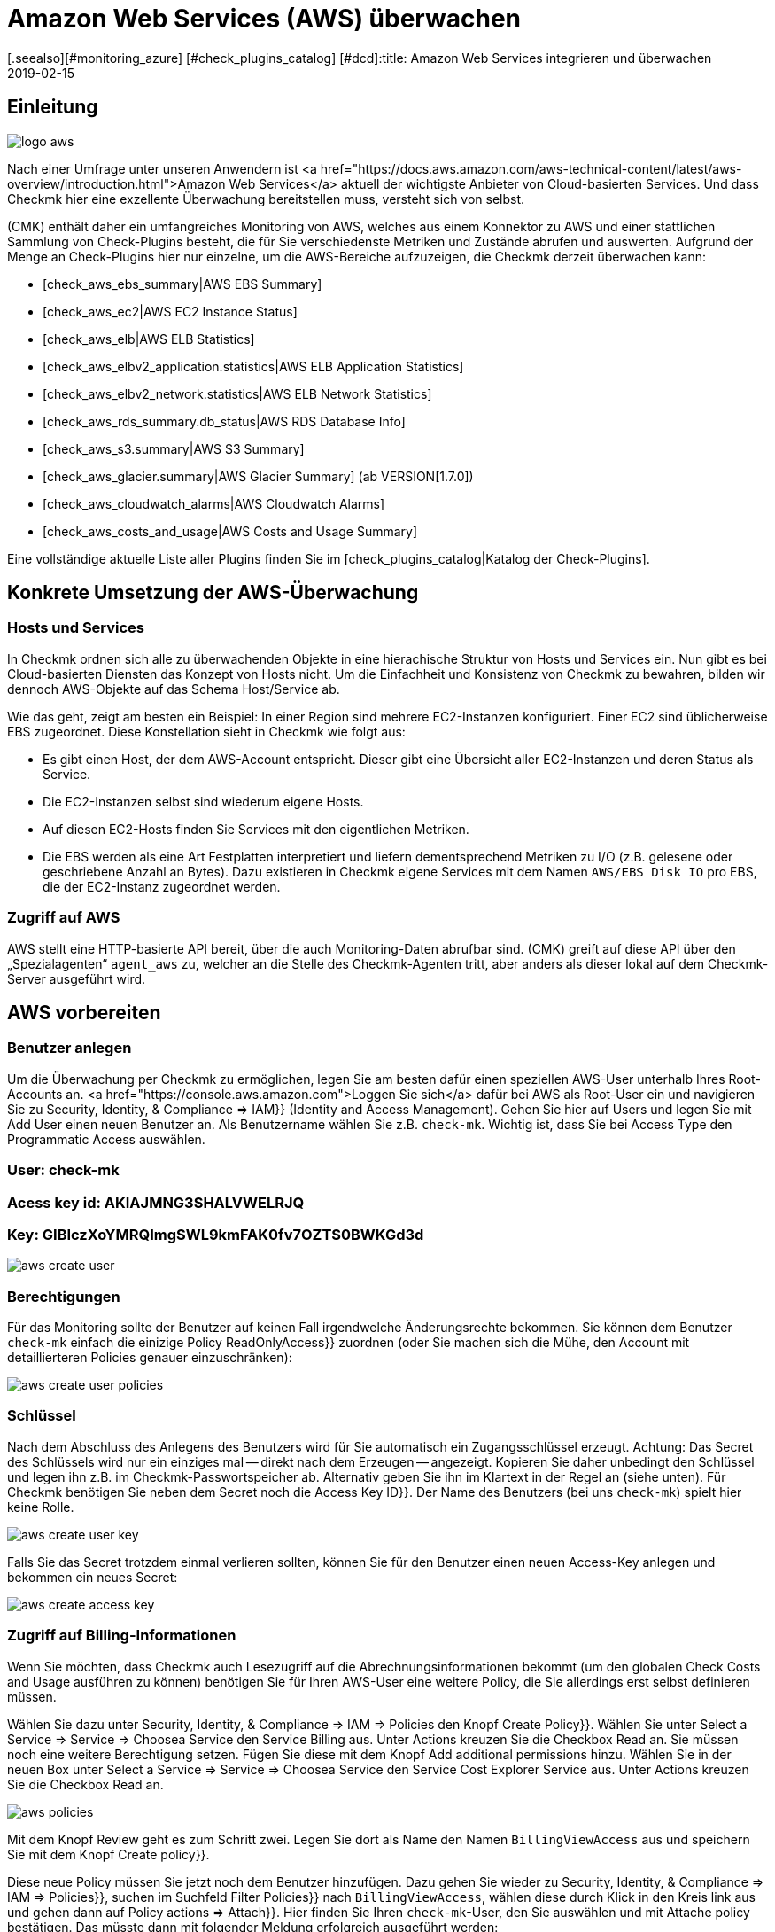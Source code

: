 = Amazon Web Services (AWS) überwachen
:revdate: 2019-02-15
[.seealso][#monitoring_azure] [#check_plugins_catalog] [#dcd]:title: Amazon Web Services integrieren und überwachen
:description: Wie Sie ohne Agent Amazon S3, EC2, EBS, RDS und ELB oder ihre Kosten überwachen und nahtlos in checkmk integrieren, wird hier beschrieben.

== Einleitung

image::bilder/logo_aws.png[align=float,left]

Nach einer Umfrage unter unseren Anwendern ist <a
href="https://docs.aws.amazon.com/aws-technical-content/latest/aws-overview/introduction.html">Amazon
Web Services</a> aktuell der wichtigste Anbieter von Cloud-basierten
Services. Und dass Checkmk hier eine exzellente Überwachung bereitstellen
muss, versteht sich von selbst.

(CMK) enthält daher ein umfangreiches Monitoring von AWS, welches aus einem
Konnektor zu AWS und einer stattlichen Sammlung von Check-Plugins besteht, die
für Sie verschiedenste Metriken und Zustände abrufen und auswerten. Aufgrund
der Menge an Check-Plugins hier nur einzelne, um die AWS-Bereiche aufzuzeigen,
die Checkmk derzeit überwachen kann:

* [check_aws_ebs_summary|AWS EBS Summary]
* [check_aws_ec2|AWS EC2 Instance Status]
* [check_aws_elb|AWS ELB Statistics]
* [check_aws_elbv2_application.statistics|AWS ELB Application Statistics]
* [check_aws_elbv2_network.statistics|AWS ELB Network Statistics]
* [check_aws_rds_summary.db_status|AWS RDS Database Info]
* [check_aws_s3.summary|AWS S3 Summary]
* [check_aws_glacier.summary|AWS Glacier Summary] (ab VERSION[1.7.0])
* [check_aws_cloudwatch_alarms|AWS Cloudwatch Alarms]
* [check_aws_costs_and_usage|AWS Costs and Usage Summary]

Eine vollständige aktuelle Liste aller Plugins finden Sie im
[check_plugins_catalog|Katalog der Check-Plugins].


== Konkrete Umsetzung der AWS-Überwachung

=== Hosts und Services

In Checkmk ordnen sich alle zu überwachenden Objekte in eine hierachische
Struktur von Hosts und Services ein. Nun gibt es bei Cloud-basierten Diensten
das Konzept von Hosts nicht. Um die Einfachheit und Konsistenz von Checkmk zu
bewahren, bilden wir dennoch AWS-Objekte auf das Schema Host/Service ab.

Wie das geht, zeigt am besten ein Beispiel: In einer Region sind mehrere
EC2-Instanzen konfiguriert. Einer EC2 sind üblicherweise EBS zugeordnet. Diese
Konstellation sieht in Checkmk wie folgt aus:

* Es gibt einen Host, der dem AWS-Account entspricht. Dieser gibt eine Übersicht aller EC2-Instanzen und deren Status als Service.
* Die EC2-Instanzen selbst sind wiederum eigene Hosts.
* Auf diesen EC2-Hosts finden Sie Services mit den eigentlichen Metriken.
* Die EBS werden als eine Art Festplatten interpretiert und liefern dementsprechend Metriken zu I/O (z.B. gelesene oder geschriebene Anzahl an Bytes). Dazu existieren in Checkmk eigene Services mit dem Namen `AWS/EBS Disk IO` pro EBS, die der EC2-Instanz zugeordnet werden.


=== Zugriff auf AWS


AWS stellt eine HTTP-basierte API bereit, über
die auch Monitoring-Daten abrufbar sind.
(CMK) greift auf diese API über den „Spezialagenten“ `agent_aws`
zu, welcher an die Stelle des Checkmk-Agenten tritt, aber anders als dieser
lokal auf dem Checkmk-Server ausgeführt wird.


== AWS vorbereiten

=== Benutzer anlegen

Um die Überwachung per Checkmk zu ermöglichen, legen Sie am besten dafür
einen speziellen AWS-User unterhalb Ihres Root-Accounts an.
<a href="https://console.aws.amazon.com">Loggen Sie sich</a>
dafür bei AWS als Root-User ein und navigieren Sie zu [.guihints]#Security, Identity, & Compliance => IAM}}# 
(Identity and Access Management). Gehen Sie hier auf [.guihints]#Users# und legen Sie mit
[.guihints]#Add User# einen neuen Benutzer an. Als Benutzername wählen Sie z.B. `check-mk`.
Wichtig ist, dass Sie bei [.guihints]#Access Type# den [.guihints]#Programmatic Access# auswählen.

### User: check-mk
### Acess key id:  AKIAJMNG3SHALVWELRJQ
### Key: GIBIczXoYMRQImgSWL9kmFAK0fv7OZTS0BWKGd3d

image::bilder/aws_create_user.png[]


=== Berechtigungen

Für das Monitoring sollte der Benutzer auf keinen Fall irgendwelche Änderungsrechte bekommen.
Sie können dem Benutzer `check-mk` einfach die einizige Policy [.guihints]#ReadOnlyAccess}}# 
zuordnen (oder Sie machen sich die Mühe, den Account mit detaillierteren Policies genauer einzuschränken):

image::bilder/aws_create_user_policies.png[]


=== Schlüssel

Nach dem Abschluss des Anlegens des Benutzers wird für Sie automatisch ein
Zugangsschlüssel erzeugt.  Achtung: Das Secret des Schlüssels wird nur ein
einziges mal -- direkt nach dem Erzeugen -- angezeigt. Kopieren Sie daher
unbedingt den Schlüssel und legen ihn z.B. im Checkmk-Passwortspeicher
ab.  Alternativ geben Sie ihn im Klartext in der Regel an (siehe unten).
Für Checkmk benötigen Sie neben dem Secret noch die [.guihints]#Access Key ID}}.# Der
Name des Benutzers (bei uns `check-mk`) spielt hier keine Rolle.

image::bilder/aws_create_user_key.png[]

Falls Sie das Secret trotzdem einmal verlieren sollten, können Sie für
den Benutzer einen neuen Access-Key anlegen und bekommen ein neues Secret:

image::bilder/aws_create_access_key.png[]

=== Zugriff auf Billing-Informationen

Wenn Sie möchten, dass Checkmk auch Lesezugriff auf die Abrechnungsinformationen bekommt
(um den globalen Check [.guihints]#Costs and Usage# ausführen zu können) benötigen Sie für Ihren AWS-User
eine weitere Policy, die Sie allerdings erst selbst definieren müssen.

Wählen Sie dazu unter [.guihints]#Security, Identity, & Compliance => IAM => Policies# den Knopf [.guihints]#Create Policy}}.# 
Wählen Sie unter [.guihints]#Select a Service => Service => Choosea Service# den Service [.guihints]#Billing# aus.
Unter [.guihints]#Actions# kreuzen Sie die Checkbox [.guihints]#Read# an.
Sie müssen noch eine weitere Berechtigung setzen. Fügen Sie diese mit dem Knopf [.guihints]#Add additional permissions# hinzu.
Wählen Sie in der neuen Box unter [.guihints]#Select a Service => Service => Choosea Service# den Service [.guihints]#Cost Explorer Service# aus.
Unter [.guihints]#Actions# kreuzen Sie die Checkbox [.guihints]#Read# an.

image::bilder/aws_policies.png[]

Mit dem Knopf [.guihints]#Review# geht es zum Schritt zwei. Legen Sie dort als [.guihints]#Name# den Namen `BillingViewAccess`
aus und speichern Sie mit dem Knopf [.guihints]#Create policy}}.# 

Diese neue Policy müssen Sie jetzt noch dem Benutzer hinzufügen. Dazu gehen Sie wieder
zu [.guihints]#Security, Identity, & Compliance => IAM => Policies}},# suchen im Suchfeld [.guihints]#Filter Policies}}# 
nach `BillingViewAccess`, wählen diese durch Klick in den Kreis link aus und
gehen dann auf [.guihints]#Policy actions => Attach}}.# Hier finden Sie Ihren `check-mk`-User, den
Sie auswählen und mit [.guihints]#Attache policy# bestätigen. Das müsste dann mit folgender Meldung
erfolgreich ausgeführt werden:


== Monitoring in Checkmk konfigurieren

=== Host für AWS in Checkmk anlegen

Legen Sie für die Überwachung von AWS nun einen Host in Checkmk an.
Den Hostnamen können Sie nach Belieben vergeben. Wichtig: Da AWS als Dienst keine
IP-Adresse oder DNS-Namen hat (den Zugriff macht der Spezial-Agent von selbst),
müssen Sie die [.guihints]#IP Address Family# auf [.guihints]#No IP# einstellen.

image::bilder/azure_wato_no_ip.png[]


[#agent_rule]
=== Regel für AWS-Agenten anlegen

AWS kann nicht über den normalen Checkmk-Agenten abgefragt werden.
Richten Sie daher jetzt den AWS-Spezialagenten ein.
Dazu legen Sie unter
[.guihints]#Host & Service Parameters => DatasourcePrograms => AmazonWeb Services (AWS)}}# 
eine Regel an, deren [wato_rules#conditions|Bedingungen] ausschließlich auf den gerade angelegten AWS-Host
greifen.

Beim eigentlichen Inhalt der Regel finden Sie zunächst die Angaben
für den Login. Hier tragen Sie [.guihints]#Access Key ID# des angelegten AWS-User `check-mk` ein.
Auch wählen Sie hier, welche globalen Daten Sie überwachen möchten,
also solche die unabhängig von einer Region sind. Das sind aktuell
nur die Daten über die Kosten:

image::bilder/aws_rule_1.png[]

Die eigentlich interessanten Daten sind Regionen zugeordnet. Wählen
Sie also hier Ihre AWS-Region(en) aus:

image::bilder/aws_rule_2.png[]

Unter [.guihints]#Services per region to monitor# legen Sie nun fest,
welche Informationen Sie in diesen Regionen abrufen möchten. In
der Standardkonfiguration alle AWS Web-Services und die Überwachung
derer [monitoring_aws#limits|Limits] uneingeschränkt aktiviert. Der
Übersichtshalber wurden in dem Screenshot alle bis auf einer deaktiviert:

image::bilder/aws_rule_3.png[]

Diese können Sie dann pro Web-Service oder global mit
[.guihints]#Restrict monitoring services by one of these tags# wieder einschränken.
Wenn Sie pro Web-Service einschränken, wird damit immer die globale Option
überschrieben. Ihnen steht hier zusätzlich zu den AWS Tags auch noch die
Möglichkeit zur Verfügung, explizite Namen anzugeben:

image::bilder/aws_rule_4.png[]

Letztendlich müssen Sie noch den Special Agent dem vorher erstellten Host zuordnen, indem
Sie den Hostnamen in [.guihints]#Conditions => Explicit hosts# eintragen.

=== Services auf dem AWS-Host selbst

Gehen Sie nun zu der Serviceerkennung des neu angelegten AWS-Host, wo WATO
nun etliche Services finden sollte. Nachdem Sie die Services hinzugefügt
haben, sieht das nach einem [.guihints]#Activate Changes# etwa so aus:

image::bilder/aws_services_ec.png[]


=== Hosts für die EC2-Instanzen anlegen

Services, die EC2-Instanzen zugeordnet sind, werden nicht dem AWS-Host
zugeordnet sondern sogenannten [piggyback|Piggyback-Hosts]. Dies funktioniert
so, dass Daten, die vom AWS-Host abgerufen wurden, an diese Hosts verteilt
werden und diese ohne eigene Monitoringagenten arbeiten.  Dabei wird jeder
EC2-Instanz ein Piggy-Host zugeordnet, welche nach dem privaten DNS-Namen
der EC2-Instanz benannt sind.

Die Piggy-Hosts werden von Checkmk nicht automatisch angelegt.  Legen Sie
diese Hosts entweder von Hand an oder -- ab Version VERSION[1.6.0] --
optional mit dem neuen [dcd|Dynamic Configuration Daemon (DCD)].  Wichtig dabei
ist, dass die Namen der Hosts exakt mit den privaten DNS-Namen der EC2-Instanz
übereinstimmen -- und zwar auch die Groß-/Kleinschreibung!

Übrigens: mit dem Hilfsskript `find_piggy_orphans` aus dem
Treasures-Verzeichnis finden Sie alle Piggyhosts, für es Daten gibt, die
aber noch nicht als Host im Checkmk angelegt sind:

[source,bash]
----
OM:share/doc/check_mk/treasures/find_piggy_orphans
ip-172-31-44-50.eu-central-1.compute.internal
ip-172-31-44-51.eu-central-1.compute.internal
----

Konfigurieren Sie die EC2-Hosts ohne IP-Adresse (analog zum
Azure-Host) und wählen Sie als Agent [.guihints]#No Agent# aus.

image::bilder/wato_host_no_agent.png[]


=== Hosts für ELB (Classic Load Balancer)

Auch die Services für die ELB werden Piggy-Hosts zugeordnet. Die Namen dafür entsprechen
deren DNS-Namen.


[#limits]
=== Limits überwachen

Einige Web-Services von AWS bringen Limits mit und Checkmk kann diese auch
überwachen. Dazu gehören zu Beispiel diese:

* [check_aws_ebs_limits|AWS EBS Limits]
* [check_aws_ec2_limits|AWS EC2 Limits]
* [check_aws_elb_limits|AWS ELB Limits]
* [check_aws_elbv2_limits|AWS Application and Network Limits]
* [check_aws_glacier_limits|AWS Galcier Limits]
* [check_aws_rds_limits|AWS RDS Limits]
* [check_aws_s3_limits|AWS S3 Limits]
* [check_aws_cloudwatch_alarms_limits|AWS Cloudwatch Alarm Limits]

Sobald ein solches Check-Plugin Services erzeugt und diesen später prüft,
werden immer *alle* Elemente des Web-Services geholt. Nur so kann Checkmk
sinnvoll die aktuelle Auslastung zu diesen Limits berechnen und entsprechend
Schwellwerte prüfen. Das gilt auch dann, wenn Sie in der Konfiguration die
Daten auf bestimmte Namen oder Tags einschränken.

In der Grundkonfiguration sind die Limits automatisch aktiviert. Wenn Sie
also die zu holenden Daten in der [monitoring_aws#agent_rule|Regel zu dem
Spezialagenten] einschränken, weil Sie die zu übertragenden Daten reduzieren
wollen, schalten Sie ebenfalls auch die Limits ab.


=== Die weiteren Services

Die weiteren Services von AWS werden wie folgt zugeordnet:

[cols=, options="header"]
|===


|
|Service
|Zuordnung


<td width="8%">CE
<td width="25%">Costs & Usage
<td width="67%">Beim AWS-Host


|EBS
|Block Storages
|Werden der EC2-Instanz angefügt, sofern diese der Instanz gehören, ansonsten dem AWS-Host


|S3
|Simple Storages
|Beim AWS-Host


|RD
|Relational Databases
|Beim AWS-Host

|===
